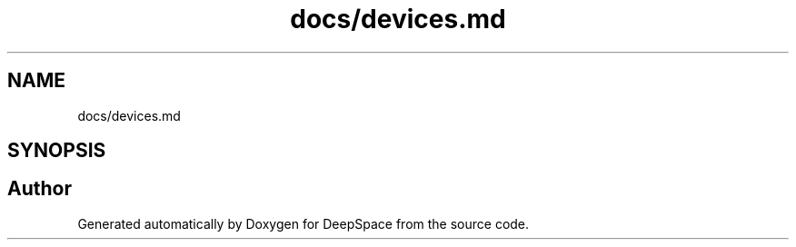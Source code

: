 .TH "docs/devices.md" 3 "Tue Mar 12 2019" "Version 2019" "DeepSpace" \" -*- nroff -*-
.ad l
.nh
.SH NAME
docs/devices.md
.SH SYNOPSIS
.br
.PP
.SH "Author"
.PP 
Generated automatically by Doxygen for DeepSpace from the source code\&.
